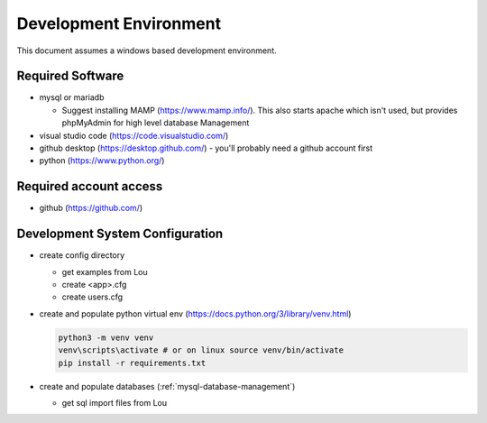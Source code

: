 Development Environment
++++++++++++++++++++++++++++++++

This document assumes a windows based development environment.

Required Software
-----------------------------

* mysql or mariadb

  * Suggest installing MAMP (https://www.mamp.info/). This also starts apache which isn't used, but provides phpMyAdmin for high level database Management

* visual studio code (https://code.visualstudio.com/)
* github desktop (https://desktop.github.com/) - you'll probably need a github account first
* python (https://www.python.org/)

Required account access
---------------------------
* github (https://github.com/)

Development System Configuration
-------------------------------------

* create config directory

  * get examples from Lou
  * create <app>.cfg
  * create users.cfg 

* create and populate python virtual env (https://docs.python.org/3/library/venv.html)

  .. code-block:: shell

    python3 -m venv venv
    venv\scripts\activate # or on linux source venv/bin/activate
    pip install -r requirements.txt

* create and populate databases (:ref:`mysql-database-management`)

  * get sql import files from Lou
